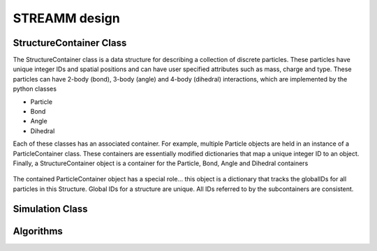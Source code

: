 .. _framework_design:

.. index:: Particle, Bond, Angle, Dihedral, Simulation, Structure, Class


*********************************************
STREAMM design
*********************************************


StructureContainer Class
============================

The StructureContainer class is a data structure for describing a
collection of discrete particles. These particles have unique integer
IDs and spatial positions and can have user specified attributes such
as mass, charge and type. These particles can have 2-body (bond),
3-body (angle) and 4-body (dihedral) interactions, which are
implemented by the python classes

- Particle
- Bond
- Angle
- Dihedral

Each of these classes has an associated container. For example,
multiple Particle objects are held in an instance of a
ParticleContainer class. These containers are essentially modified
dictionaries that map a unique integer ID to an object. Finally, a
StructureContainer object is a container for the Particle, Bond,
Angle and Dihedral containers

.. figure:: figures/strucC.png
   :align: center
   :scale: 40%

The contained ParticleContainer object has a special role... this object is a
dictionary that tracks the globalIDs for all particles in this Structure.
Global IDs for a structure are unique. All IDs referred to by the
subcontainers are consistent.

..  .. inheritance-diagram:: structureContainer.StructureContainer


Simulation Class
============================


Algorithms
============================
